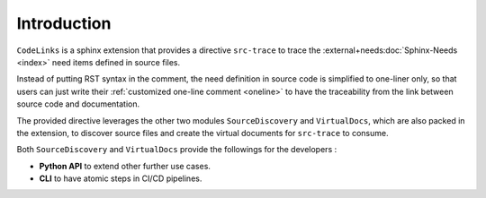 Introduction
============

``CodeLinks`` is a sphinx extension that provides a directive ``src-trace``
to trace the :external+needs:doc:`Sphinx-Needs <index>` need items defined in source files.

Instead of putting RST syntax in the comment, the need definition in source code is simplified to one-liner only,
so that users can just write their :ref:`customized one-line comment <oneline>` to have the traceability
from the link between source code and documentation.

The provided directive leverages the other two modules ``SourceDiscovery`` and ``VirtualDocs``,
which are also packed in the extension,
to discover source files and create the virtual documents for ``src-trace`` to consume.

Both ``SourceDiscovery`` and ``VirtualDocs`` provide the followings for the developers :

- **Python API** to extend other further use cases.
- **CLI** to have atomic steps in CI/CD pipelines.
